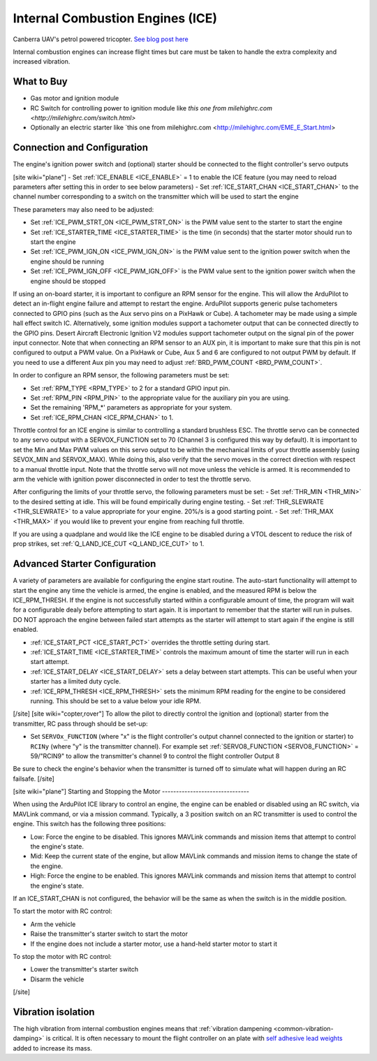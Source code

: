 .. _common-ice:

=================================
Internal Combustion Engines (ICE)
=================================

..  youtube:: RjjF_S69Ywk
    :width: 100%

Canberra UAV's petrol powered tricopter.  `See blog post here <https://discuss.ardupilot.org/t/petrol-boosted-tricopter/17823>`__

Internal combustion engines can increase flight times but care must be taken to handle the extra complexity and increased vibration.

What to Buy
-----------

- Gas motor and ignition module
- RC Switch for controlling power to ignition module like `this one from milehighrc.com <http://milehighrc.com/switch.html>`
- Optionally an electric starter like `this one from milehighrc.com <http://milehighrc.com/EME_E_Start.html>

Connection and Configuration
----------------------------


The engine's ignition power switch and (optional) starter should be connected to the flight controller's servo outputs

[site wiki="plane"]
- Set :ref:`ICE_ENABLE <ICE_ENABLE>` = 1 to enable the ICE feature (you may need to reload parameters after setting this in order to see below parameters)
- Set :ref:`ICE_START_CHAN <ICE_START_CHAN>` to the channel number corresponding to a switch on the transmitter which will be used to start the engine

These parameters may also need to be adjusted:

- Set :ref:`ICE_PWM_STRT_ON <ICE_PWM_STRT_ON>` is the PWM value sent to the starter to start the engine
- Set :ref:`ICE_STARTER_TIME <ICE_STARTER_TIME>` is the time (in seconds) that the starter motor should run to start the engine
- Set :ref:`ICE_PWM_IGN_ON <ICE_PWM_IGN_ON>` is the PWM value sent to the ignition power switch when the engine should be running
- Set :ref:`ICE_PWM_IGN_OFF <ICE_PWM_IGN_OFF>` is the PWM value sent to the ignition power switch when the engine should be stopped

If using an on-board starter, it is important to configure an RPM sensor for the engine. This will allow the ArduPilot to detect an in-flight engine failure and attempt to restart the engine. ArduPilot supports generic pulse tachometers connected to GPIO pins (such as the Aux servo pins on a PixHawk or Cube). A tachometer may be made using a simple hall effect switch IC. Alternatively, some ignition modules support a tachometer output that can be connected directly to the GPIO pins. Desert Aircraft Electronic Ignition V2 modules support tachometer output on the signal pin of the power input connector. Note that when connecting an RPM sensor to an AUX pin, it is important to make sure that this pin is not configured to output a PWM value. On a PixHawk or Cube, Aux 5 and 6 are configured to not output PWM by default. If you need to use a different Aux pin you may need to adjust :ref:`BRD_PWM_COUNT <BRD_PWM_COUNT>`.

In order to configure an RPM sensor, the following parameters must be set:

- Set :ref:`RPM_TYPE <RPM_TYPE>` to 2 for a standard GPIO input pin. 
- Set :ref:`RPM_PIN <RPM_PIN>` to the appropriate value for the auxiliary pin you are using.
- Set the remaining 'RPM_*' parameters as appropriate for your system.
- Set :ref:`ICE_RPM_CHAN <ICE_RPM_CHAN>` to 1.

Throttle control for an ICE engine is similar to controlling a standard brushless ESC. The throttle servo can be connected to any servo output with a SERVOX_FUNCTION set to 70 (Channel 3 is configured this way by default). It is important to set the Min and Max PWM values on this servo output to be within the mechanical limits of your throttle assembly (using SEVOX_MIN and SERVOX_MAX). While doing this, also verify that the servo moves in the correct direction with respect to a manual throttle input. Note that the throttle servo will not move unless the vehicle is armed. It is recommended to arm the vehicle with ignition power disconnected in order to test the throttle servo.

After configuring the limits of your throttle servo, the following parameters must be set:
- Set :ref:`THR_MIN <THR_MIN>` to the desired setting at idle. This will be found empirically during engine testing.
- Set :ref:`THR_SLEWRATE <THR_SLEWRATE>` to a value appropriate for your engine. 20%/s is a good starting point.
- Set :ref:`THR_MAX <THR_MAX>` if you would like to prevent your engine from reaching full throttle.

If you are using a quadplane and would like the ICE engine to be disabled during a VTOL descent to reduce the risk of prop strikes, set :ref:`Q_LAND_ICE_CUT <Q_LAND_ICE_CUT>` to 1.

Advanced Starter Configuration
------------------------------
A variety of parameters are available for configuring the engine start routine. The auto-start functionality will attempt to start the engine any time the vehicle is armed, the engine is enabled, and the measured RPM is below the ICE_RPM_THRESH. If the engine is not successfully started within a configurable amount of time, the program will wait for a configurable dealy before attempting to start again. It is important to remember that the starter will run in pulses. DO NOT approach the engine between failed start attempts as the starter will attempt to start again if the engine is still enabled.

- :ref:`ICE_START_PCT <ICE_START_PCT>` overrides the throttle setting during start. 
- :ref:`ICE_START_TIME <ICE_STARTER_TIME>` controls the maximum amount of time the starter will run in each start attempt.
- :ref:`ICE_START_DELAY <ICE_START_DELAY>` sets a delay between start attempts. This can be useful when your starter has a limited duty cycle.
- :ref:`ICE_RPM_THRESH <ICE_RPM_THRESH>` sets the minimum RPM reading for the engine to be considered running. This should be set to a value below your idle RPM.


[/site]
[site wiki="copter,rover"]
To allow the pilot to directly control the ignition and (optional) starter from the transmitter, RC pass through should be set-up:

- Set ``SERVOx_FUNCTION`` (where "x" is the flight controller's output channel connected to the ignition or starter) to ``RCINy`` (where "y" is the transmitter channel).  For example set :ref:`SERVO8_FUNCTION <SERVO8_FUNCTION>` = 59/"RCIN9" to allow the transmitter's channel 9 to control the flight controller Output 8

Be sure to check the engine's behavior when the transmitter is turned off to simulate what will happen during an RC failsafe.
[/site]

[site wiki="plane"]
Starting and Stopping the Motor
-------------------------------

When using the ArduPilot ICE library to control an engine, the engine can be enabled or disabled using an RC switch, via MAVLink command, or via a mission command. Typically, a 3 position switch on an RC transmitter is used to control the engine. This switch has the following three positions:

- Low: Force the engine to be disabled. This ignores MAVLink commands and mission items that attempt to control the engine's state.
- Mid: Keep the current state of the engine, but allow MAVLink commands and mission items to change the state of the engine.
- High: Force the engine to be enabled. This ignores MAVLink commands and mission items that attempt to control the engine's state.

If an ICE_START_CHAN is not configured, the behavior will be the same as when the switch is in the middle position.

To start the motor with RC control:

- Arm the vehicle
- Raise the transmitter's starter switch to start the motor
- If the engine does not include a starter motor, use a hand-held starter motor to start it

To stop the motor with RC control:

- Lower the transmitter's starter switch
- Disarm the vehicle

[/site]

Vibration isolation
-------------------

The high vibration from internal combustion engines means that :ref:`vibration dampening <common-vibration-damping>` is critical.  It is often necessary to mount the flight controller on an plate with `self adhesive lead weights <https://www.amazon.com/Great-Planes-Segmented-Weights-6-Ounce/dp/B0015KLJE0>`__ added to increase its mass.
